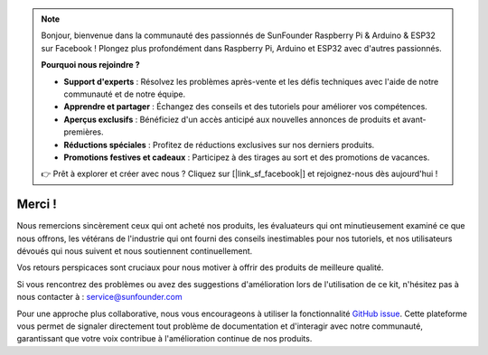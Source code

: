 .. note::

    Bonjour, bienvenue dans la communauté des passionnés de SunFounder Raspberry Pi & Arduino & ESP32 sur Facebook ! Plongez plus profondément dans Raspberry Pi, Arduino et ESP32 avec d'autres passionnés.

    **Pourquoi nous rejoindre ?**

    - **Support d'experts** : Résolvez les problèmes après-vente et les défis techniques avec l'aide de notre communauté et de notre équipe.
    - **Apprendre et partager** : Échangez des conseils et des tutoriels pour améliorer vos compétences.
    - **Aperçus exclusifs** : Bénéficiez d'un accès anticipé aux nouvelles annonces de produits et avant-premières.
    - **Réductions spéciales** : Profitez de réductions exclusives sur nos derniers produits.
    - **Promotions festives et cadeaux** : Participez à des tirages au sort et des promotions de vacances.

    👉 Prêt à explorer et créer avec nous ? Cliquez sur [|link_sf_facebook|] et rejoignez-nous dès aujourd'hui !

Merci !
====================

Nous remercions sincèrement ceux qui ont acheté nos produits, les évaluateurs qui ont minutieusement examiné ce que nous offrons, les vétérans de l'industrie qui ont fourni des conseils inestimables pour nos tutoriels, et nos utilisateurs dévoués qui nous suivent et nous soutiennent continuellement.

Vos retours perspicaces sont cruciaux pour nous motiver à offrir des produits de meilleure qualité.

Si vous rencontrez des problèmes ou avez des suggestions d'amélioration lors de l'utilisation de ce kit, n'hésitez pas à nous contacter à : service@sunfounder.com

Pour une approche plus collaborative, nous vous encourageons à utiliser la fonctionnalité `GitHub issue <https://github.com/sunfounder/Elite-Explorer-Kit/issues/new/>`__. Cette plateforme vous permet de signaler directement tout problème de documentation et d'interagir avec notre communauté, garantissant que votre voix contribue à l'amélioration continue de nos produits.